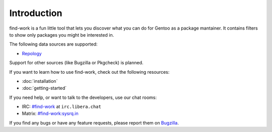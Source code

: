 .. SPDX-FileType: DOCUMENTATION
.. SPDX-FileCopyrightText: 2022-2024 Anna <cyber@sysrq.in>
.. SPDX-License-Identifier: WTFPL
.. No warranty

Introduction
============

find-work is a fun little tool that lets you discover what you can do for Gentoo
as a package mantainer. It contains filters to show only packages you might be
interested in.

The following data sources are supported:

* `Repology`_

.. _Repology: https://repology.org/

Support for other sources (like Bugzilla or Pkgcheck) is planned.

If you want to learn how to use find-work, check out the following resources:

* :doc:`installation`
* :doc:`getting-started`

If you need help, or want to talk to the developers, use our chat rooms:

* IRC: `#find-work`_ at ``irc.libera.chat``
* Matrix: `#find-work:sysrq.in`_

.. _#find-work: https://web.libera.chat/?channels=#find-work
.. _#find-work\:sysrq.in: https://matrix.to/#/#find-work:sysrq.in

If you find any bugs or have any feature requests, please report them on
`Bugzilla`_.

.. _Bugzilla: https://bugs.sysrq.in/enter_bug.cgi?product=Software&component=find-work
